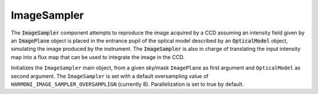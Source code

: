 ImageSampler
^^^^^^^^^^^^
The :code:`ImageSampler` component attempts to reproduce the image acquired by a CCD assuming an intensity field given by an :code:`ImagePlane` object is placed in the entrance pupil of the optical model described by an :code:`OpticalModel` object, simulating the image produced by the instrument. The :code:`ImageSampler` is also in charge of translating the input intensity map into a flux map that can be used to integrate the image in the CCD. 

.. image:: _static/ImageSampler.png

.. class:: ImageSampler(plane, model)

   Initializes the ``ImageSampler`` main object, from a given sky/mask ``ImagePlane`` as first argument and ``OpticalModel`` as second argument. The ``ImageSampler`` is set with a default oversampling value of ``HARMONI_IMAGE_SAMPLER_OVERSAMPLIGN`` (currently 8). Parallelization is set to true by default.

   .. method:: set_oversampling(oversampling)

      Sets the oversampling value to ``oversampling``. This operation triggers the precalculation of all intermediate data like the coordinate offset matrices and the CCD matrix.

   .. method:: set_geometry(cols, rows, delta_x, delta_y, finv = 1)

      Sets the geometry of the CCD to ``cols`` columns wide, ``rows`` rows tall, and with pixel sizes ``delta_x`` x ``delta_y``, both in meters. The optional argument ``finv`` establishes adjusts the plate scale between the last optical element in the ``OpticalModel`` optics and the CCD.

   .. method:: set_parallel(val)

      Enables or disables parallelization according to the boolean value ``val``.


   .. method:: integrate()

      Triggers integration of the sky intensity function passed to the constructor, in a serial or parallel fashion according to the current parallelization configuration. Returns a tuple with the following information, in order:

      1. Number of slices of the CCD.
      2. The mean computation time of each integration slice.
      3. The standard deviation of the computation time of all slices.
      4. Total integration time (in seconds).

      TODO: specify integration time!
   
   .. method:: integrate_serial():

      Force computation of all slices in one thread (equivalent to calling ``integrate()`` with parallelization disabled). No value is returned.

   .. method:: integrate_parallel():

      Force computation of all slices in one thread (equivalent to calling ``integrate()`` with parallelization enabled). No value is returned.

   .. method:: save_to_file(path):

      Saves the image produced by the CCD to an image file specified by ``path``.

      

